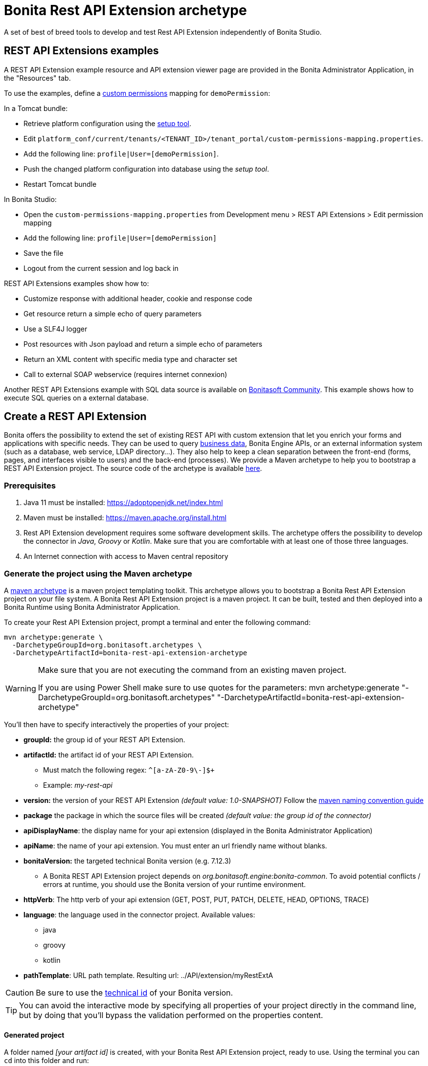 = Bonita Rest API Extension archetype
:page-aliases: ROOT:rest-api-extension-archetype.adoc
:description: A set of best of breed tools to develop and test Rest API Extension independently of Bonita Studio.

{description}

== REST API Extensions examples

A REST API Extension example resource and API extension viewer page are provided in the Bonita Administrator Application, in the "Resources" tab.

To use the examples, define a xref:identity:rest-api-authorization.adoc#custom-permissions-mapping[custom permissions] mapping for `demoPermission`:

In a Tomcat bundle:

* Retrieve platform configuration using the xref:runtime:bonita-platform-setup.adoc#update_platform_conf[setup tool].
* Edit `platform_conf/current/tenants/<TENANT_ID>/tenant_portal/custom-permissions-mapping.properties`.
* Add the following line: `profile|User=[demoPermission]`.
* Push the changed platform configuration into database using the _setup tool_.
* Restart Tomcat bundle

In Bonita Studio:

* Open the `custom-permissions-mapping.properties` from Development menu > REST API Extensions > Edit permission mapping
* Add the following line: `profile|User=[demoPermission]`
* Save the file
* Logout from the current session and log back in

REST API Extensions examples show how to:

* Customize response with additional header, cookie and response code
* Get resource return a simple echo of query parameters
* Use a SLF4J logger
* Post resources with Json payload and return a simple echo of parameters
* Return an XML content with specific media type and character set
* Call to external SOAP webservice (requires internet connexion)

Another REST API Extensions example with SQL data source is available on http://community.bonitasoft.com/project/data-source-rest-api-extension[Bonitasoft Community]. This example shows how to execute SQL queries on a external database.

== Create a REST API Extension

Bonita offers the possibility to extend the set of existing REST API with custom extension that let you enrich your forms and applications with specific needs.
They can be used to query xref:data:define-and-deploy-the-bdm.adoc[business data], Bonita Engine APIs, or an external information system (such as a database, web service, LDAP directory...). They also help to keep a clean separation between the front-end (forms, pages, and interfaces visible to users) and the back-end (processes).
We provide a Maven archetype to help you to bootstrap a REST API Extension project. The source code of the archetype is available https://github.com/bonitasoft/bonita-rest-api-extension-archetype[here].

=== Prerequisites

. Java 11 must be installed: https://adoptopenjdk.net/index.html
. Maven must be installed: https://maven.apache.org/install.html
. Rest API Extension development requires some software development skills. The archetype offers the possibility to develop the connector in _Java_, _Groovy_ or _Kotlin_. Make sure that you are comfortable with at least one of those three languages.
. An Internet connection with access to Maven central repository

=== Generate the project using the Maven archetype

A https://maven.apache.org/archetype/index.html[maven archetype] is a maven project templating toolkit. This archetype allows you to bootstrap a Bonita Rest API Extension project on your file system. A Bonita Rest API Extension project is a maven project. It can be built, tested and then deployed into a Bonita Runtime using Bonita Administrator Application.

To create your Rest API Extension project, prompt a terminal and enter the following command:

[source,bash]
----
mvn archetype:generate \
  -DarchetypeGroupId=org.bonitasoft.archetypes \
  -DarchetypeArtifactId=bonita-rest-api-extension-archetype
----

[WARNING]
====
Make sure that you are not executing the command from an existing maven project.

If you are using Power Shell make sure to use quotes for the parameters: mvn archetype:generate "-DarchetypeGroupId=org.bonitasoft.archetypes" "-DarchetypeArtifactId=bonita-rest-api-extension-archetype"
====

You'll then have to specify interactively the properties of your project:

* *groupId:* the group id of your REST API Extension.
* *artifactId:* the artifact id of your REST API Extension.
 ** Must match the following regex: `+^[a-zA-Z0-9\-]+$+`
 ** Example: _my-rest-api_
* *version:* the version of your REST API Extension _(default value: 1.0-SNAPSHOT)_
Follow the http://maven.apache.org/guides/mini/guide-naming-conventions.html[maven naming convention guide]
* *package* the package in which the source files will be created _(default value: the group id of the connector)_
* *apiDisplayName*: the display name for your api extension (displayed in the Bonita Administrator Application)
* *apiName*: the name of your api extension. You must enter an url friendly name without blanks.
* *bonitaVersion:* the targeted technical Bonita version (e.g. 7.12.3)
 ** A Bonita REST API Extension project depends on _org.bonitasoft.engine:bonita-common_. To avoid potential conflicts / errors at runtime, you should use the Bonita version of your runtime environment.
* *httpVerb*: The http verb of your api extension (GET, POST, PUT, PATCH, DELETE, HEAD, OPTIONS, TRACE)
* *language*: the language used in the connector project. Available values:
 ** java
 ** groovy
 ** kotlin
* *pathTemplate*: URL path template. Resulting url: ../API/extension/myRestExtA

[CAUTION]
====
Be sure to use the xref:version-update:product-versioning.adoc#_technical_id[technical id] of your Bonita version.
====

[TIP]
====
You can avoid the interactive mode by specifying all properties of your project directly in the command line, but by doing that you’ll bypass the validation performed on the properties content.
====

==== Generated project

A folder named _[your artifact id]_ is created, with your Bonita Rest API Extension project, ready to use.
Using the terminal you can `cd` into this folder and run:

 $ ./mvnw

It should build and test the generated api sample. The result of this build is a .zip archive that can be retrieved in the target folder of the project.
You can deploy this API extension archive using Bonita Administrator Application.

=== Deployment

To deploy the REST API Extension:

. Go to the Bonita Administrator Application
. Click on _Resources_
. Click on the _Add_ button
. Select the previously created .zip file
. Click on _Next_
. Click on _Confirm_

== Use in applications

A REST API Extensions must be deployed before any page or form resource using it is deployed.

A page that uses REST API Extensions must add the required resources in the page resource `page.properties` file.
For example, if a page uses the demoHeaders, demoXml, and putResource API extensions, its `page.properties` must include this line:

----
resources=[GET|extension/demoHeaders,POST|extension/demoXml,PUT|extension/putResource]
----

If the page declares its resources correctly, then every user able to access this page (because they have the right profile for the Living Application) will also be automatically granted the necessary permissions to call the REST API Extensions. This works the same way as with the other resources of the REST API. +
However, if you need to grant access to this REST API Extensions to some users regardless of the pages they have access to, then you need to add xref:identity:rest-api-authorization.adoc#custom-permissions-mapping[custom permissions] for these users. +
In order to do so, edit `custom-permissions-mapping.properties` to give the permissions (value of the property `apiExtension.permissions`) declared in the page.properties of the REST API Extensions to the required profiles or users.

[NOTE]
====

REST API permissions are stored in the user's session and new permissions will only be effective for a user the next time they log into the Bonita Runtime.
====

[WARNING]
====

In Bonita Studio, the debug mode is disabled by default. In debug mode, you can see changes on your REST API Extensions without importing a new .zip archive, but it means the classloader of the extension is recreated at each request. +
If you want to enable the debug mode, you can activate it in Bonita Studio "Server" preferences.
====

=== Configure the authorization

To configure the REST API authorization, checkout the dedicated xref:identity:rest-api-authorization.adoc[documentation page]. Note that you can reuse existing permissions that are already mapped to provided profiles (User, Administrator).
